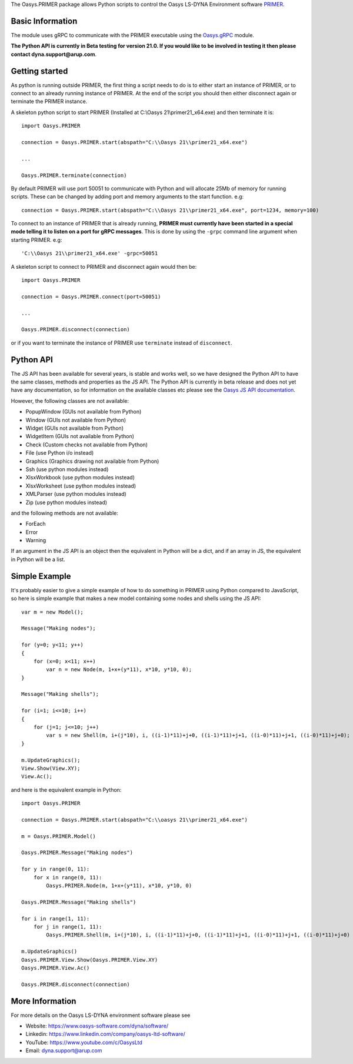 The Oasys.PRIMER package allows Python scripts to control the Oasys LS-DYNA Environment
software `PRIMER <https://www.oasys-software.com/dyna/software/primer/>`_.

Basic Information
-----------------

The module uses gRPC to communicate with the PRIMER executable using the `Oasys.gRPC <https://pypi.org/project/Oasys.gRPC/>`_ module.

**The Python API is currently in Beta testing for version 21.0. If you would like to be involved in testing it then please contact dyna.support@arup.com**.

Getting started
---------------

As python is running outside PRIMER, the first thing a script needs to do is to either start an instance of PRIMER, or to connect to an already running
instance of PRIMER. At the end of the script you should then either disconnect again or terminate the PRIMER instance.

A skeleton python script to start PRIMER (Installed at C:\\Oasys 21\\primer21_x64.exe) and then terminate it is::

    import Oasys.PRIMER

    connection = Oasys.PRIMER.start(abspath="C:\\Oasys 21\\primer21_x64.exe")

    ...

    Oasys.PRIMER.terminate(connection)

By default PRIMER will use port 50051 to communicate with Python and will allocate 25Mb of memory for running scripts. These can be changed by adding port and memory arguments to the start function. e.g::

    connection = Oasys.PRIMER.start(abspath="C:\\Oasys 21\\primer21_x64.exe", port=1234, memory=100)

To connect to an instance of PRIMER that is already running, **PRIMER must currently have been started in a special mode telling it to listen on a port for gRPC messages**. 
This is done by using the ``-grpc`` command line argument when starting PRIMER. e.g::

    'C:\\Oasys 21\\primer21_x64.exe' -grpc=50051

A skeleton script to connect to PRIMER and disconnect again would then be::

    import Oasys.PRIMER

    connection = Oasys.PRIMER.connect(port=50051)

    ...

    Oasys.PRIMER.disconnect(connection)

or if you want to terminate the instance of PRIMER use ``terminate`` instead of ``disconnect``.

Python API
----------

The JS API has been available for several years, is stable and works well, so we have designed the Python API to have the same classes, methods and properties as the JS API.
The Python API is currently in beta release and does not yet have any documentation, so for information on the available classes etc please see the `Oasys JS API documentation <https://www.oasys-software.com/dyna/downloads/oasys-suite/>`_.

However, the following classes are not available:

*   PopupWindow (GUIs not available from Python)
*   Window (GUIs not available from Python)
*   Widget (GUIs not available from Python)
*   WidgetItem (GUIs not available from Python)
*   Check (Custom checks not available from Python)
*   File (use Python i/o instead)
*   Graphics (Graphics drawing not available from Python)
*   Ssh (use python modules instead)
*   XlsxWorkbook (use python modules instead)
*   XlsxWorksheet (use python modules instead)
*   XMLParser (use python modules instead)
*   Zip (use python modules instead)

and the following methods are not available:

*   ForEach
*   Error
*   Warning

If an argument in the JS API is an object then the equivalent in Python will be a dict, and if an array in JS, the equivalent in Python will be a list.

Simple Example
--------------

It's probably easier to give a simple example of how to do something in PRIMER using Python compared to JavaScript, so here is simple example that makes a new model containing some nodes and shells using the JS API::

    var m = new Model();

    Message("Making nodes");

    for (y=0; y<11; y++)
    {
        for (x=0; x<11; x++)
            var n = new Node(m, 1+x+(y*11), x*10, y*10, 0);
    }

    Message("Making shells");

    for (i=1; i<=10; i++)
    {
        for (j=1; j<=10; j++)
            var s = new Shell(m, i+(j*10), i, ((i-1)*11)+j+0, ((i-1)*11)+j+1, ((i-0)*11)+j+1, ((i-0)*11)+j+0);
    }

    m.UpdateGraphics();
    View.Show(View.XY);
    View.Ac();

and here is the equivalent example in Python::

    import Oasys.PRIMER

    connection = Oasys.PRIMER.start(abspath="C:\\oasys 21\\primer21_x64.exe")

    m = Oasys.PRIMER.Model()

    Oasys.PRIMER.Message("Making nodes")

    for y in range(0, 11):
        for x in range(0, 11):
            Oasys.PRIMER.Node(m, 1+x+(y*11), x*10, y*10, 0)

    Oasys.PRIMER.Message("Making shells")

    for i in range(1, 11):
        for j in range(1, 11):
            Oasys.PRIMER.Shell(m, i+(j*10), i, ((i-1)*11)+j+0, ((i-1)*11)+j+1, ((i-0)*11)+j+1, ((i-0)*11)+j+0)

    m.UpdateGraphics()
    Oasys.PRIMER.View.Show(Oasys.PRIMER.View.XY)
    Oasys.PRIMER.View.Ac()

    Oasys.PRIMER.disconnect(connection)

More Information
----------------

For more details on the Oasys LS-DYNA environment software please see

* Website: `https://www.oasys-software.com/dyna/software/ <https://www.oasys-software.com/dyna/software/>`_
* Linkedin: `https://www.linkedin.com/company/oasys-ltd-software/ <https://www.linkedin.com/company/oasys-ltd-software/>`_
* YouTube: `https://www.youtube.com/c/OasysLtd <https://www.youtube.com/c/OasysLtd>`_
* Email: `dyna.support@arup.com <mailto:dyna.support@arup.com>`_
